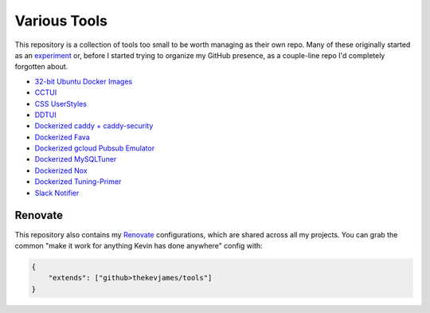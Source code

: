 Various Tools
=============

This repository is a collection of tools too small to be worth managing as
their own repo. Many of these originally started as an `experiment`_ or, before
I started trying to organize my GitHub presence, as a couple-line repo I'd
completely forgotten about.

- `32-bit Ubuntu Docker Images`_
- `CCTUI`_
- `CSS UserStyles`_
- `DDTUI`_
- `Dockerized caddy + caddy-security`_
- `Dockerized Fava`_
- `Dockerized gcloud Pubsub Emulator`_
- `Dockerized MySQLTuner`_
- `Dockerized Nox`_
- `Dockerized Tuning-Primer`_
- `Slack Notifier`_

Renovate
--------

This repository also contains my `Renovate`_ configurations, which are shared
across all my projects. You can grab the common "make it work for anything
Kevin has done anywhere" config with:

.. code-block:: json

    {
        "extends": ["github>thekevjames/tools"]
    }

.. _32-bit Ubuntu Docker Images: https://github.com/TheKevJames/tools/tree/master/docker-ubuntu32
.. _CCTUI: https://github.com/TheKevJames/tools/tree/master/cctui
.. _CSS UserStyles: https://github.com/TheKevJames/tools/tree/master/userstyles
.. _DDTUI: https://github.com/TheKevJames/tools/tree/master/ddtui
.. _Dockerized MySQLTuner: https://github.com/TheKevJames/tools/tree/master/docker-mysqltuner
.. _Dockerized Fava: https://github.com/TheKevJames/tools/tree/master/docker-fava
.. _Dockerized Nox: https://github.com/TheKevJames/tools/tree/master/docker-nox
.. _Dockerized Tuning-Primer: https://github.com/TheKevJames/tools/tree/master/docker-tuning-primer
.. _Dockerized caddy + caddy-security: https://github.com/TheKevJames/tools/tree/master/docker-caddy-security
.. _Dockerized gcloud Pubsub Emulator: https://github.com/TheKevJames/tools/tree/master/docker-gcloud-pubsub-emulator
.. _Renovate: https://renovatebot.com/
.. _Slack Notifier: https://github.com/TheKevJames/tools/tree/master/slack-notifier
.. _experiment: https://github.com/TheKevJames/experiments
